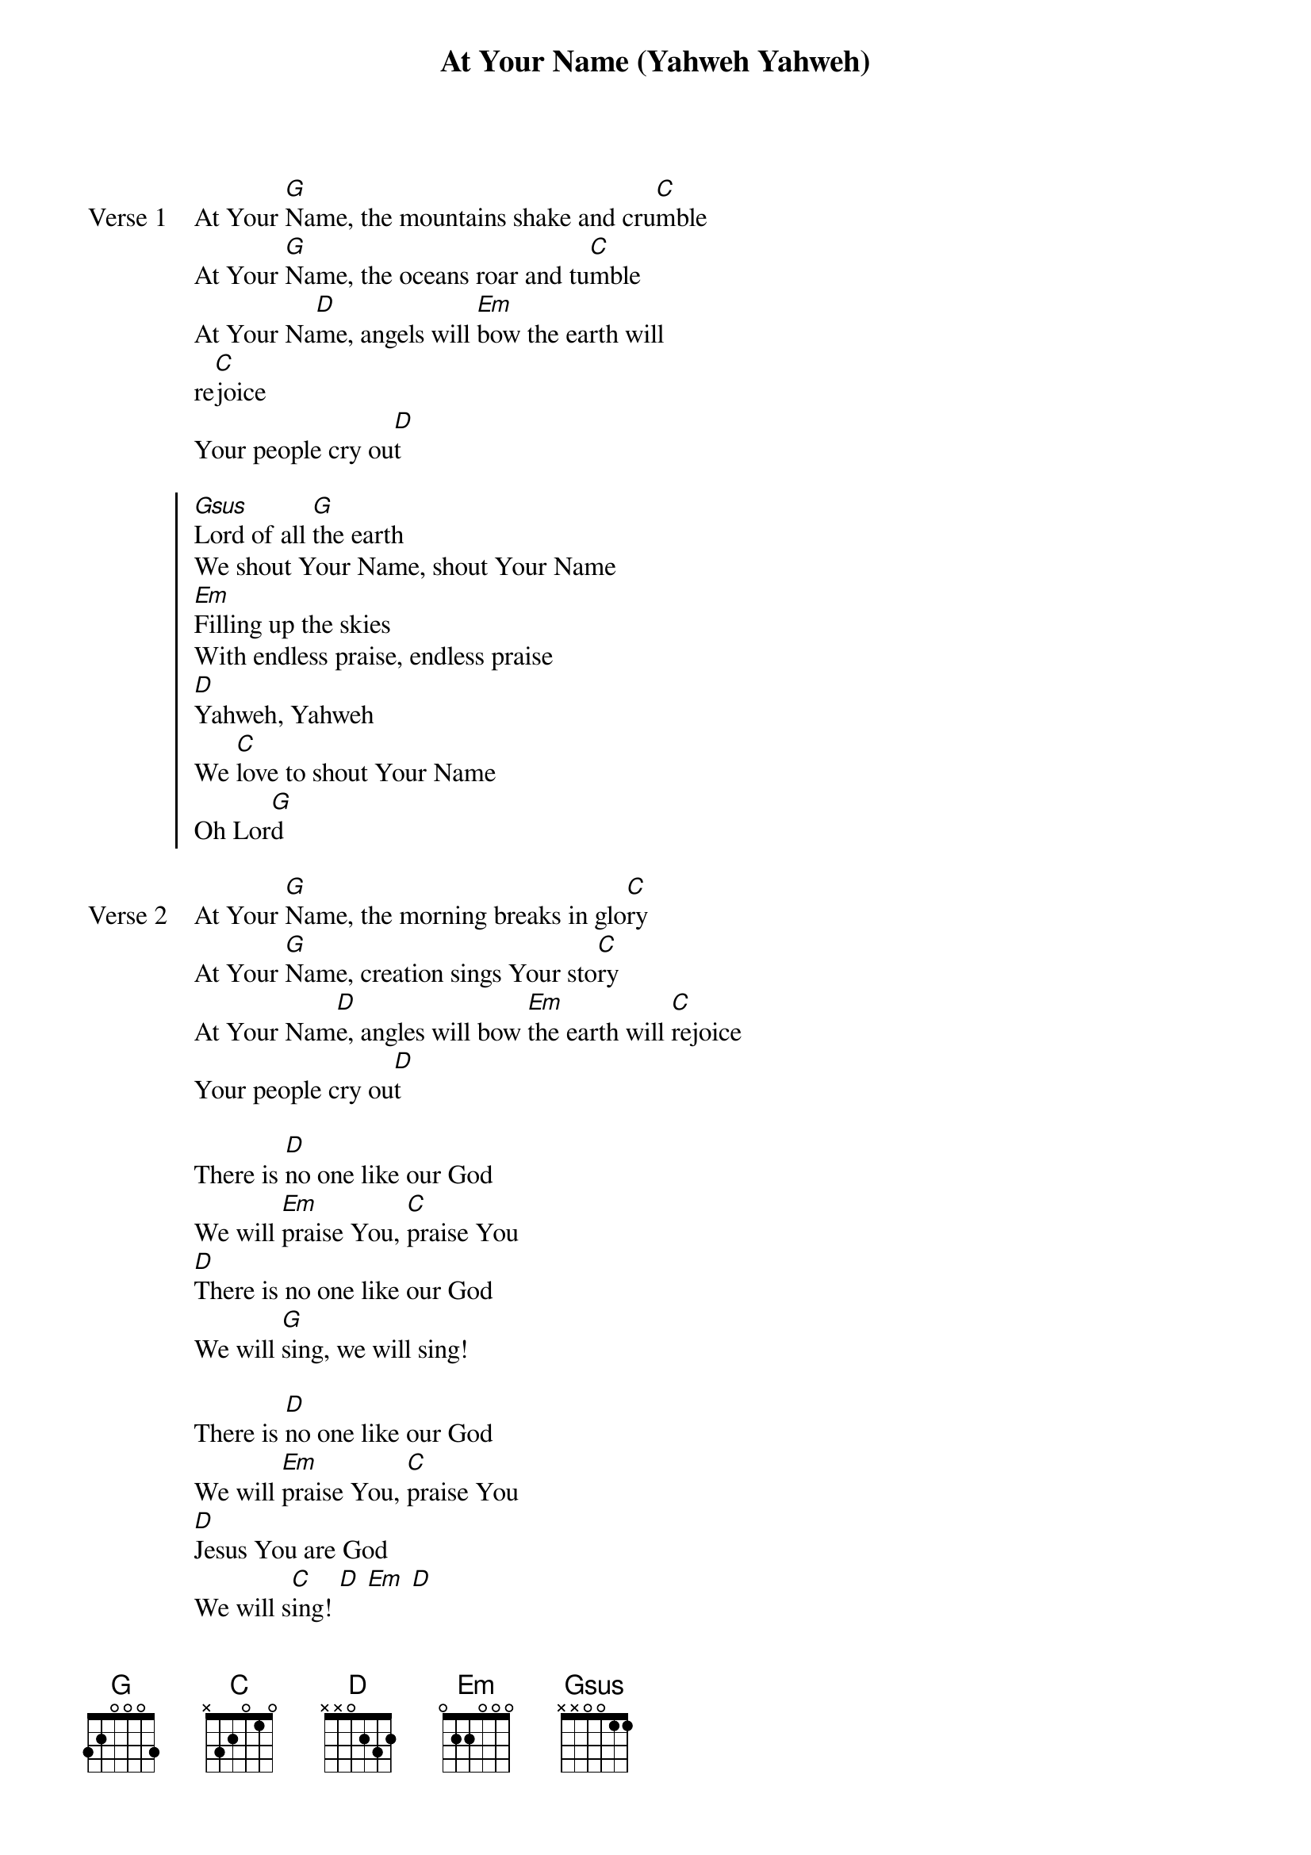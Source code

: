 {title: At Your Name (Yahweh Yahweh)}
{artist: Phil Wickham}
{key: G}

{start_of_verse: Verse 1}
At Your [G]Name, the mountains shake and cru[C]mble
At Your [G]Name, the oceans roar and tu[C]mble
At Your Na[D]me, angels will [Em]bow the earth will
re[C]joice
Your people cry ou[D]t
{end_of_verse}

{start_of_chorus}
[Gsus]Lord of all [G]the earth
We shout Your Name, shout Your Name
[Em]Filling up the skies
With endless praise, endless praise
[D]Yahweh, Yahweh
We [C]love to shout Your Name
Oh Lor[G]d
{end_of_chorus}

{start_of_verse: Verse 2}
At Your [G]Name, the morning breaks in glo[C]ry
At Your [G]Name, creation sings Your sto[C]ry
At Your Nam[D]e, angles will bow [Em]the earth will [C]rejoice
Your people cry ou[D]t
{end_of_verse}

{start_of_bridge}
There is [D]no one like our God
We will [Em]praise You, [C]praise You
[D]There is no one like our God
We will [G]sing, we will sing!
{end_of_bridge}

{start_of_bridge}
There is [D]no one like our God
We will [Em]praise You, [C]praise You
[D]Jesus You are God
We will s[C]ing! [D] [Em] [D]
[Gsus] [G] [Em]
(Same chords & rhythm as the Chorus)
{end_of_bridge}

{start_of_bridge: Tag}
[D]Yahweh, Yahweh
We [C]love to shout Your Name
Oh Lor[G]d
{end_of_bridge}
